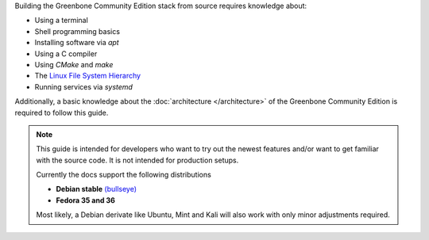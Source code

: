 Building the Greenbone Community Edition stack from source requires knowledge
about:

* Using a terminal
* Shell programming basics
* Installing software via *apt*
* Using a C compiler
* Using *CMake* and *make*
* The `Linux File System Hierarchy <https://en.wikipedia.org/wiki/Filesystem_Hierarchy_Standard>`_
* Running services via *systemd*

Additionally, a basic knowledge about the :doc:`architecture </architecture>`
of the Greenbone Community Edition is required to follow this guide.

.. note::

  This guide is intended for developers who want to try out the newest features
  and/or want to get familiar with the source code. It is not intended for
  production setups.

  Currently the docs support the following distributions

  * **Debian stable** `(bullseye) <https://www.debian.org/releases/stable>`_
  * **Fedora 35 and 36**

  Most likely, a Debian derivate like Ubuntu, Mint and Kali will also work with
  only minor adjustments required.
